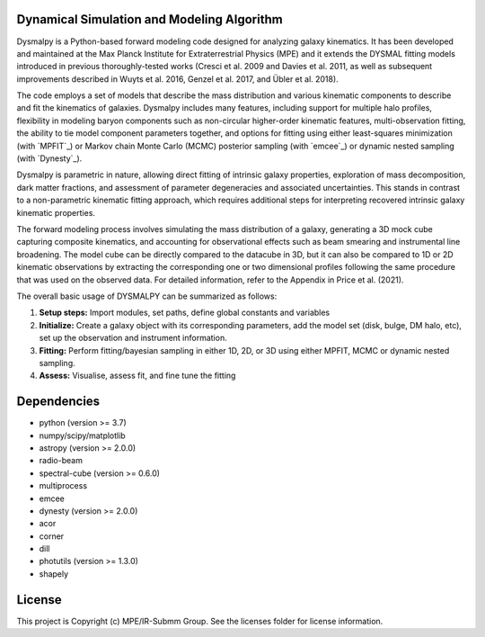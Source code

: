 Dynamical Simulation and Modeling Algorithm
-------------------------------------------

.. image:: http://img.shields.io/badge/powered%20by-AstroPy-orange.svg?style=flat
    :target: http://www.astropy.org
    :alt: Powered by Astropy Badge


Dysmalpy is a Python-based forward modeling code designed for analyzing galaxy kinematics. It has been developed and maintained at the Max Planck Institute for Extraterrestrial Physics (MPE) and it extends the DYSMAL fitting models introduced in previous thoroughly-tested works (Cresci et al. 2009 and Davies et al. 2011, as well as subsequent improvements described in Wuyts et al. 2016, Genzel et al. 2017, and Übler et al. 2018).

The code employs a set of models that describe the mass distribution and various kinematic components to describe and fit the kinematics of galaxies. Dysmalpy includes many features, including support for multiple halo profiles, flexibility in modeling baryon components such as non-circular higher-order kinematic features, multi-observation fitting, the ability to tie model component parameters together, and options for fitting using either least-squares minimization (with `MPFIT`_) or Markov chain Monte Carlo (MCMC) posterior sampling (with `emcee`_) or dynamic nested sampling (with `Dynesty`_). 

Dysmalpy is parametric in nature, allowing direct fitting of intrinsic galaxy properties, exploration of mass decomposition, dark matter fractions, and assessment of parameter degeneracies and associated uncertainties. This stands in contrast to a non-parametric kinematic fitting approach, which requires additional steps for interpreting recovered intrinsic galaxy kinematic properties.

The forward modeling process involves simulating the mass distribution of a galaxy, generating a 3D mock cube capturing composite kinematics, and accounting for observational effects such as beam smearing and instrumental line broadening. The model cube can be directly compared to the datacube in 3D, but it can also be compared to 1D or 2D kinematic observations by extracting the corresponding one or two dimensional profiles following the same procedure that was used on the observed data. For detailed information, refer to the Appendix in Price et al. (2021).

The overall basic usage of DYSMALPY can be summarized as follows:

1) **Setup steps:** Import modules, set paths, define global constants and variables
2) **Initialize:** Create a galaxy object with its corresponding parameters, add the model set (disk, bulge, DM halo, etc), set up the observation and instrument information.
3) **Fitting:** Perform fitting/bayesian sampling in either 1D, 2D, or 3D using either MPFIT, MCMC or dynamic nested sampling.
4) **Assess:** Visualise, assess fit, and fine tune the fitting


Dependencies
------------
* python (version >= 3.7)
* numpy/scipy/matplotlib
* astropy (version >= 2.0.0)
* radio-beam
* spectral-cube (version >= 0.6.0)
* multiprocess
* emcee
* dynesty (version >= 2.0.0)
* acor
* corner
* dill
* photutils (version >= 1.3.0)
* shapely 

License
-------

This project is Copyright (c) MPE/IR-Submm Group. See the licenses folder for license information. 
